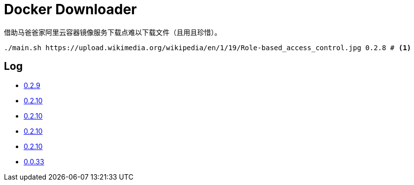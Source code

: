 = Docker Downloader

借助马爸爸家阿里云容器镜像服务下载点难以下载文件（且用且珍惜）。

[source, bash]
----
./main.sh https://upload.wikimedia.org/wikipedia/en/1/19/Role-based_access_control.jpg 0.2.8 # <1>
----

== Log

* https://upload.wikimedia.org/wikipedia/en/1/19/Role-based_access_control.jpg[0.2.9]
* https://upload.wikimedia.org/wikipedia/en/1/19/Role-based_access_control.jpg[0.2.10]
* https://upload.wikimedia.org/wikipedia/en/1/19/Role-based_access_control.jpg[0.2.10]
* https://upload.wikimedia.org/wikipedia/en/1/19/Role-based_access_control.jpg[0.2.10]
* https://upload.wikimedia.org/wikipedia/en/1/19/Role-based_access_control.jpg[0.2.10]
* https://upload.wikimedia.org/wikipedia/en/1/19/Role-based_access_control.jpg[0.0.33]
